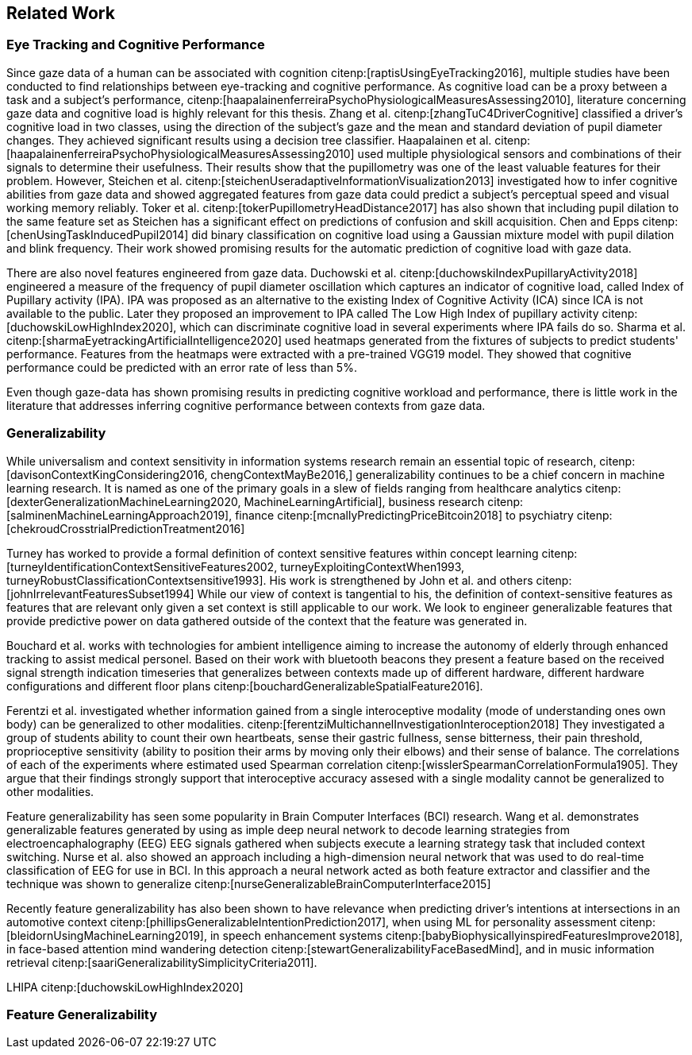 == Related Work
// === Eye Tracking and Cognitive Performance

// Eye-tracking uses devices and software to track and record the position of a subject's eyes while interacting with digital devices. Eye-tracking can be used for input control or recording behavior during interactions with a system.

// As the technology has improved and systems become cheaper and cheaper, eye-tracking has emerged as an effective, efficient, and cheap non-invasive method of tracking attention and cognitive workload and many other factors.

// There are several different ways of performing eye-tracking. We are working with optical eye-trackers, which point the camera to the subject and record their pupils' position. The imagery is interpreted by software, and the eyes' positions are extracted, as well as any blinks and the pupillary response, how much the pupils dilate and trick. This information is recorded in the form of a time series of the x and y position of where each subject's eyes are looking.

// From this data, we can extract several features. The position of one's gaze on the page could itself be a valuable point of information, usually referred to as areas of interest.

// Pupil dilation in and of itself has been shown to have direct relationships with how one processes data presented one is presented with. As such pupillary response over time is a promising feature. Blinking can, in the same way, give us some indication of how one is processing information.

// A fixation in attracting is when your gaze rests on a particular point for a certain amount of time fixation would usually indicate a higher level of attention to that specific region of the screen.

// Saccades are the rapid eye movement between two fixations. Information is not processed during a saccade. However, we can still learn something about how one processes information and the information being processed. For example, one would see a higher degree of saccades for texts that consist of longer and more complicated words.

// The duration of the saccades and fixations, the lengths of saccades, and the relationship between saccades and fixations in the dataset can give us insight into how the subject processes information.

// The features we are engineering in this thesis are primarily higher-order features built on top of the lower order features that we have just mentioned.

// asciimath::[1_1]

=== Eye Tracking and Cognitive Performance

Since gaze data of a human can be associated with cognition citenp:[raptisUsingEyeTracking2016], multiple studies have been conducted to find relationships between eye-tracking and cognitive performance.
As cognitive load can be a proxy between a task and a subject's performance, citenp:[haapalainenferreiraPsychoPhysiologicalMeasuresAssessing2010], literature concerning gaze data and cognitive load is highly relevant for this thesis.
Zhang et al. citenp:[zhangTuC4DriverCognitive] classified a driver's cognitive load in two classes, using the direction of the subject's gaze and the mean and standard deviation of pupil diameter changes.
They achieved significant results using a decision tree classifier.
Haapalainen et al. citenp:[haapalainenferreiraPsychoPhysiologicalMeasuresAssessing2010] used multiple physiological sensors and combinations of their signals to determine their usefulness.
Their results show that the pupillometry was one of the least valuable features for their problem.
However, Steichen et al. citenp:[steichenUseradaptiveInformationVisualization2013] investigated how to infer cognitive abilities from gaze data and showed aggregated features from gaze data could predict a subject's perceptual speed and visual working memory reliably.
Toker et al. citenp:[tokerPupillometryHeadDistance2017] has also shown that including pupil dilation to the same feature set as Steichen has a significant effect on predictions of confusion and skill acquisition.
Chen and Epps citenp:[chenUsingTaskInducedPupil2014] did binary classification on cognitive load using a Gaussian mixture model with pupil dilation and blink frequency.
Their work showed promising results for the automatic prediction of cognitive load with gaze data.


There are also novel features engineered from gaze data.
Duchowski et al. citenp:[duchowskiIndexPupillaryActivity2018] engineered a measure of the frequency of pupil diameter oscillation which captures an indicator of cognitive load, called Index of Pupillary activity (IPA).
IPA was proposed as an alternative to the existing Index of Cognitive Activity (ICA) since ICA is not available to the public.
Later they proposed an improvement to IPA called The Low High Index of pupillary activity citenp:[duchowskiLowHighIndex2020], which can discriminate cognitive load in several experiments where IPA fails do so.
Sharma et al. citenp:[sharmaEyetrackingArtificialIntelligence2020] used heatmaps generated from the fixtures of subjects to predict students' performance.
Features from the heatmaps were extracted with a pre-trained VGG19 model.
They showed that cognitive performance could be predicted with an error rate of less than 5%.


Even though gaze-data has shown promising results in predicting cognitive workload and performance, there is little work in the literature that addresses inferring cognitive performance between contexts from gaze data.


=== Generalizability
While universalism and context sensitivity in information systems research remain an essential topic of research, citenp:[davisonContextKingConsidering2016, chengContextMayBe2016,] generalizability continues to be a chief concern in machine learning research.
It is named as one of the primary goals in a slew of fields ranging from healthcare analytics citenp:[dexterGeneralizationMachineLearning2020, MachineLearningArtificial], business research citenp:[salminenMachineLearningApproach2019], finance citenp:[mcnallyPredictingPriceBitcoin2018] to psychiatry citenp:[chekroudCrosstrialPredictionTreatment2016]

Turney has worked to provide a formal definition of context sensitive features within concept learning citenp:[turneyIdentificationContextSensitiveFeatures2002, turneyExploitingContextWhen1993, turneyRobustClassificationContextsensitive1993].
His work is strengthened by John et al. and others citenp:[johnIrrelevantFeaturesSubset1994]
While our view of context is tangential to his, the definition of context-sensitive features as features that are relevant only given a set context is still applicable to our work.
We look to engineer generalizable features that provide predictive power on data gathered outside of the context that the feature was generated in.

Bouchard et al. works with technologies for ambient intelligence aiming to increase the autonomy of elderly through enhanced tracking to assist medical personel.
Based on their work with bluetooth beacons they present a feature based on the received signal strength indication timeseries that generalizes between contexts made up of different hardware, different hardware configurations and different floor plans citenp:[bouchardGeneralizableSpatialFeature2016].

Ferentzi et al. investigated whether information gained from a single interoceptive modality (mode of understanding ones own body) can be generalized to other modalities. citenp:[ferentziMultichannelInvestigationInteroception2018]
They investigated a group of students ability to count their own heartbeats, sense their gastric fullness, sense bitterness, their pain threshold, proprioceptive sensitivity (ability to position their arms by moving only their elbows) and their sense of balance.
The correlations of each of the experiments where estimated used Spearman correlation citenp:[wisslerSpearmanCorrelationFormula1905].
They argue that their findings strongly support that interoceptive accuracy assesed with a single modality cannot be generalized to other modalities.

Feature generalizability has seen some popularity in Brain Computer Interfaces (BCI) research. Wang et al. demonstrates generalizable features generated by using as imple deep neural network to decode learning strategies from electroencaphalography (EEG) EEG signals gathered when subjects execute a learning strategy task that included context switching.
Nurse et al. also showed an approach including a high-dimension neural network that was used to do real-time classification of EEG for use in BCI.
In this approach a neural network acted as both feature extractor and classifier and the technique was shown to generalize citenp:[nurseGeneralizableBrainComputerInterface2015]

Recently feature generalizability has also been shown to have relevance when predicting driver's intentions at intersections in an automotive context citenp:[phillipsGeneralizableIntentionPrediction2017], when using ML for personality assessment citenp:[bleidornUsingMachineLearning2019], in speech enhancement systems citenp:[babyBiophysicallyinspiredFeaturesImprove2018], in face-based attention mind wandering detection citenp:[stewartGeneralizabilityFaceBasedMind], and in music information retrieval citenp:[saariGeneralizabilitySimplicityCriteria2011].


LHIPA citenp:[duchowskiLowHighIndex2020]

=== Feature Generalizability
